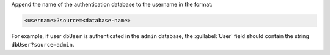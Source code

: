 Append the name of the authentication database
to the username in the format:

.. code-block:: shell

   <username>?source=<database-name>

For example, if user ``dbUser`` is authenticated in
the ``admin`` database, the :guilabel:`User` field should
contain the string ``dbUser?source=admin``.
